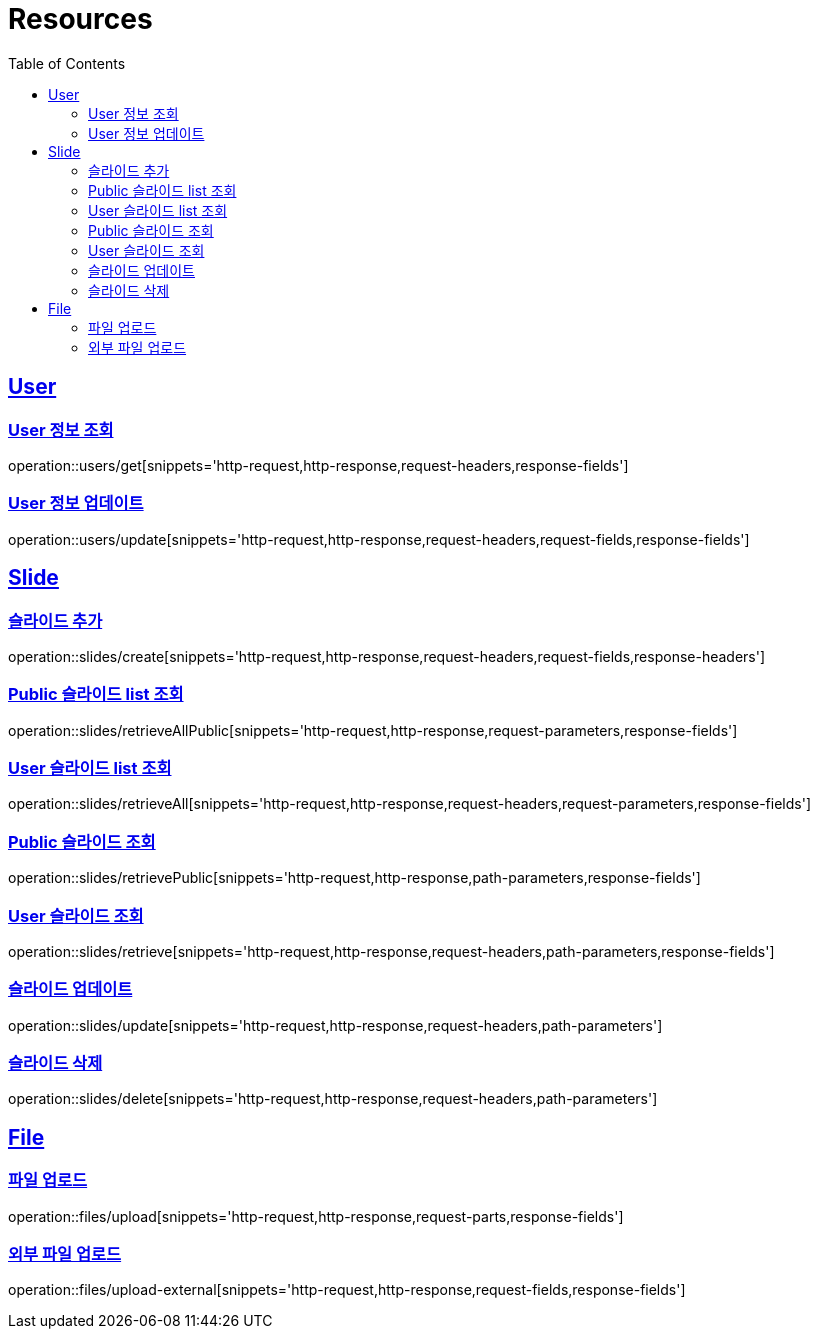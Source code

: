 ifndef::snippets[]
:snippets: ../../../build/generated-snippets
endif::[]
:doctype: book
:icons: font
:source-highlighter: highlightjs
:toc: left
:toclevels: 2
:sectlinks:
:operation-http-request-title: Example Request
:operation-http-response-title: Example Response

[[resources]]
= Resources

[[resources-users]]
== User

[[resources-users-get]]
=== User 정보 조회

operation::users/get[snippets='http-request,http-response,request-headers,response-fields']

[[resources-users-update]]
=== User 정보 업데이트

operation::users/update[snippets='http-request,http-response,request-headers,request-fields,response-fields']

[[resources-slides]]
== Slide

[[resources-slides-create]]
=== 슬라이드 추가

operation::slides/create[snippets='http-request,http-response,request-headers,request-fields,response-headers']

[[resources-slides-retrieveAll-Public]]
=== Public 슬라이드 list 조회

operation::slides/retrieveAllPublic[snippets='http-request,http-response,request-parameters,response-fields']

[[resources-slides-retrieveAll-User]]
=== User 슬라이드 list 조회

operation::slides/retrieveAll[snippets='http-request,http-response,request-headers,request-parameters,response-fields']

[[resources-slides-retrieve-Public]]
=== Public 슬라이드 조회

operation::slides/retrievePublic[snippets='http-request,http-response,path-parameters,response-fields']

[[resources-slides-retrieve-User]]
=== User 슬라이드 조회

operation::slides/retrieve[snippets='http-request,http-response,request-headers,path-parameters,response-fields']

[[resources-slides-update]]
=== 슬라이드 업데이트

operation::slides/update[snippets='http-request,http-response,request-headers,path-parameters']

[[resources-slides-delete]]
=== 슬라이드 삭제

operation::slides/delete[snippets='http-request,http-response,request-headers,path-parameters']

[[resources-files]]
== File

[[resources-files-upload]]
=== 파일 업로드

operation::files/upload[snippets='http-request,http-response,request-parts,response-fields']

[[resources-files-upload-external]]
=== 외부 파일 업로드

operation::files/upload-external[snippets='http-request,http-response,request-fields,response-fields']
